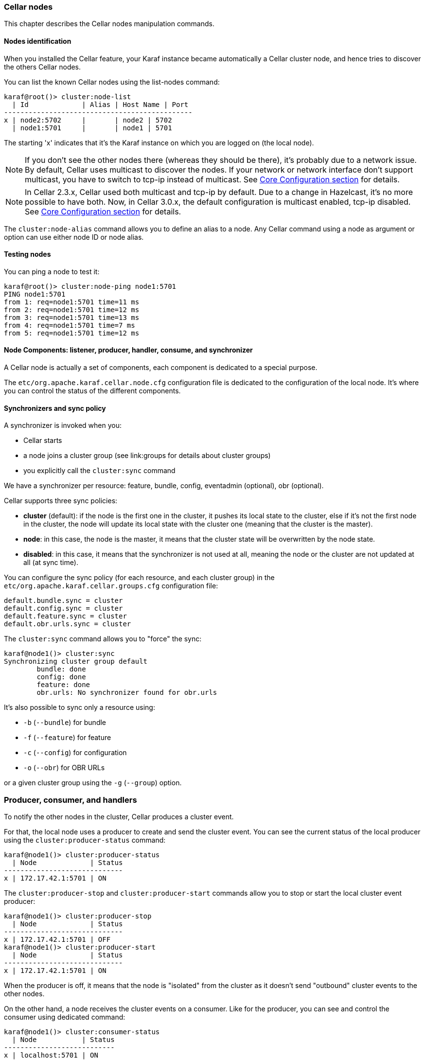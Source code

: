 //
// Licensed under the Apache License, Version 2.0 (the "License");
// you may not use this file except in compliance with the License.
// You may obtain a copy of the License at
//
//      http://www.apache.org/licenses/LICENSE-2.0
//
// Unless required by applicable law or agreed to in writing, software
// distributed under the License is distributed on an "AS IS" BASIS,
// WITHOUT WARRANTIES OR CONDITIONS OF ANY KIND, either express or implied.
// See the License for the specific language governing permissions and
// limitations under the License.
//

=== Cellar nodes

This chapter describes the Cellar nodes manipulation commands.

==== Nodes identification

When you installed the Cellar feature, your Karaf instance became automatically a Cellar cluster node,
and hence tries to discover the others Cellar nodes.

You can list the known Cellar nodes using the list-nodes command:

----
karaf@root()> cluster:node-list
  | Id             | Alias | Host Name | Port
----------------------------------------------
x | node2:5702     |       | node2 | 5702
  | node1:5701     |       | node1 | 5701
----

The starting 'x' indicates that it's the Karaf instance on which you are logged on (the local node).

[NOTE]
====
If you don't see the other nodes there (whereas they should be there), it's probably due to a network issue.
By default, Cellar uses multicast to discover the nodes.
If your network or network interface don't support multicast, you have to switch to tcp-ip instead of multicast.
See link:hazelcast[Core Configuration section] for details.
====

[NOTE]
====
In Cellar 2.3.x, Cellar used both multicast and tcp-ip by default. Due to a change in Hazelcast, it's no more possible to have both.
Now, in Cellar 3.0.x, the default configuration is multicast enabled, tcp-ip disabled.
See link:hazelcast[Core Configuration section] for details.
====

The `cluster:node-alias` command allows you to define an alias to a node. Any Cellar command using a node as argument
or option can use either node ID or node alias.

==== Testing nodes

You can ping a node to test it:

----
karaf@root()> cluster:node-ping node1:5701
PING node1:5701
from 1: req=node1:5701 time=11 ms
from 2: req=node1:5701 time=12 ms
from 3: req=node1:5701 time=13 ms
from 4: req=node1:5701 time=7 ms
from 5: req=node1:5701 time=12 ms
----

==== Node Components: listener, producer, handler, consume, and synchronizer

A Cellar node is actually a set of components, each component is dedicated to a special purpose.

The `etc/org.apache.karaf.cellar.node.cfg` configuration file is dedicated to the configuration of the local node.
It's where you can control the status of the different components.

==== Synchronizers and sync policy

A synchronizer is invoked when you:

* Cellar starts
* a node joins a cluster group (see link:groups for details about cluster groups)
* you explicitly call the `cluster:sync` command

We have a synchronizer per resource: feature, bundle, config, eventadmin (optional), obr (optional).

Cellar supports three sync policies:

* *cluster* (default): if the node is the first one in the cluster, it pushes its local state to the cluster, else if it's
not the first node in the cluster, the node will update its local state with the cluster one (meaning that the cluster
is the master).
* *node*: in this case, the node is the master, it means that the cluster state will be overwritten by the node state.
* *disabled*: in this case, it means that the synchronizer is not used at all, meaning the node or the cluster are not
updated at all (at sync time).

You can configure the sync policy (for each resource, and each cluster group) in the `etc/org.apache.karaf.cellar.groups.cfg`
configuration file:

----
default.bundle.sync = cluster
default.config.sync = cluster
default.feature.sync = cluster
default.obr.urls.sync = cluster
----

The `cluster:sync` command allows you to "force" the sync:

----
karaf@node1()> cluster:sync
Synchronizing cluster group default
        bundle: done
        config: done
        feature: done
        obr.urls: No synchronizer found for obr.urls
----

It's also possible to sync only a resource using:

* `-b` (`--bundle`) for bundle
* `-f` (`--feature`) for feature
* `-c` (`--config`) for configuration
* `-o` (`--obr`) for OBR URLs

or a given cluster group using the `-g` (`--group`) option.

=== Producer, consumer, and handlers

To notify the other nodes in the cluster, Cellar produces a cluster event.

For that, the local node uses a producer to create and send the cluster event.
You can see the current status of the local producer using the `cluster:producer-status` command:

----
karaf@node1()> cluster:producer-status
  | Node             | Status
-----------------------------
x | 172.17.42.1:5701 | ON
----

The `cluster:producer-stop` and `cluster:producer-start` commands allow you to stop or start the local cluster event
producer:

----
karaf@node1()> cluster:producer-stop
  | Node             | Status
-----------------------------
x | 172.17.42.1:5701 | OFF
karaf@node1()> cluster:producer-start
  | Node             | Status
-----------------------------
x | 172.17.42.1:5701 | ON
----

When the producer is off, it means that the node is "isolated" from the cluster as it doesn't send "outbound" cluster events
to the other nodes.

On the other hand, a node receives the cluster events on a consumer. Like for the producer, you can see and control the
consumer using dedicated command:

----
karaf@node1()> cluster:consumer-status
  | Node           | Status
---------------------------
x | localhost:5701 | ON
karaf@node1()> cluster:consumer-stop
  | Node           | Status
---------------------------
x | localhost:5701 | OFF
karaf@node1()> cluster:consumer-start
  | Node           | Status
---------------------------
x | localhost:5701 | ON
----

When the consumer is off, it means that node is "isolated" from the cluster as it doesn't receive "inbound" cluster events
from the other nodes.

Different cluster events are involved. For instance, we have cluster event for feature, for bundle, for configuration, for OBR, etc.
When a consumer receives a cluster event, it delegates the handling of the cluster event to a specific handler, depending of the
type of the cluster event.
You can see the different handlers and their status using the cluster:handler-status command:

----
karaf@node1()> cluster:handler-status
  | Node           | Status | Event Handler
--------------------------------------------------------------------------------------
x | localhost:5701 | ON     | org.apache.karaf.cellar.config.ConfigurationEventHandler
x | localhost:5701 | ON     | org.apache.karaf.cellar.bundle.BundleEventHandler
x | localhost:5701 | ON     | org.apache.karaf.cellar.features.FeaturesEventHandler
----

You can stop or start a specific handler using the `cluster:handler-stop` and `cluster:handler-start` commands.

When a handler is stopped, it means that the node will receive the cluster event, but will not update the local resources
dealt by the handler.

==== Listeners

The listeners are listening for local resource change.

For instance, when you install a feature (with `feature:install`), the feature listener traps the change and broadcast this
change as a cluster event to other nodes.

To avoid some unexpected behaviors (especially when you stop a node), most of the listeners are switch off by default.

The listeners status are configured in the `etc/org.apache.karaf.cellar.node.cfg` configuration file.

[NOTE]
====
Enabling listeners is at your own risk. We encourage you to use cluster dedicated commands and MBeans to manipulate
the resources on the cluster.
====

=== Clustered resources

Cellar provides dedicated commands and MBeans for clustered resources.

Please, go into the link:groups[cluster groups] section for details.
